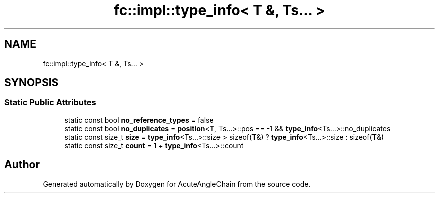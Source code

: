 .TH "fc::impl::type_info< T &, Ts... >" 3 "Sun Jun 3 2018" "AcuteAngleChain" \" -*- nroff -*-
.ad l
.nh
.SH NAME
fc::impl::type_info< T &, Ts... >
.SH SYNOPSIS
.br
.PP
.SS "Static Public Attributes"

.in +1c
.ti -1c
.RI "static const bool \fBno_reference_types\fP = false"
.br
.ti -1c
.RI "static const bool \fBno_duplicates\fP = \fBposition\fP<\fBT\fP, Ts\&.\&.\&.>::pos == \-1 && \fBtype_info\fP<Ts\&.\&.\&.>::no_duplicates"
.br
.ti -1c
.RI "static const size_t \fBsize\fP = \fBtype_info\fP<Ts\&.\&.\&.>::size > sizeof(\fBT\fP&) ? \fBtype_info\fP<Ts\&.\&.\&.>::size : sizeof(\fBT\fP&)"
.br
.ti -1c
.RI "static const size_t \fBcount\fP = 1 + \fBtype_info\fP<Ts\&.\&.\&.>::count"
.br
.in -1c

.SH "Author"
.PP 
Generated automatically by Doxygen for AcuteAngleChain from the source code\&.
